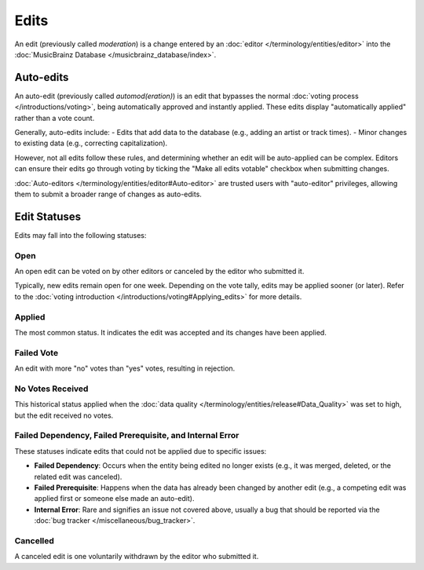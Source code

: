 .. MusicBrainz Documentation Project

.. https://musicbrainz.org/doc/Edit

Edits
=====

An edit (previously called *moderation*) is a change entered by an :doc:`editor </terminology/entities/editor>` into the :doc:`MusicBrainz Database </musicbrainz_database/index>`.

Auto-edits
----------

An auto-edit (previously called *automod(eration)*) is an edit that bypasses the normal :doc:`voting process </introductions/voting>`, being automatically approved and instantly applied. These edits display "automatically applied" rather than a vote count.

Generally, auto-edits include:
- Edits that add data to the database (e.g., adding an artist or track times).
- Minor changes to existing data (e.g., correcting capitalization).

However, not all edits follow these rules, and determining whether an edit will be auto-applied can be complex. Editors can ensure their edits go through voting by ticking the "Make all edits votable" checkbox when submitting changes.

:doc:`Auto-editors </terminology/entities/editor#Auto-editor>` are trusted users with "auto-editor" privileges, allowing them to submit a broader range of changes as auto-edits.

Edit Statuses
-------------

Edits may fall into the following statuses:

Open
^^^^
An open edit can be voted on by other editors or canceled by the editor who submitted it.

Typically, new edits remain open for one week. Depending on the vote tally, edits may be applied sooner (or later). Refer to the :doc:`voting introduction </introductions/voting#Applying_edits>` for more details.

Applied
^^^^^^^
The most common status. It indicates the edit was accepted and its changes have been applied.

Failed Vote
^^^^^^^^^^^
An edit with more "no" votes than "yes" votes, resulting in rejection.

No Votes Received
^^^^^^^^^^^^^^^^^^
This historical status applied when the :doc:`data quality </terminology/entities/release#Data_Quality>` was set to high, but the edit received no votes.

Failed Dependency, Failed Prerequisite, and Internal Error
^^^^^^^^^^^^^^^^^^^^^^^^^^^^^^^^^^^^^^^^^^^^^^^^^^^^^^^^^^
These statuses indicate edits that could not be applied due to specific issues:

- **Failed Dependency**: Occurs when the entity being edited no longer exists (e.g., it was merged, deleted, or the related edit was canceled).
- **Failed Prerequisite**: Happens when the data has already been changed by another edit (e.g., a competing edit was applied first or someone else made an auto-edit).
- **Internal Error**: Rare and signifies an issue not covered above, usually a bug that should be reported via the :doc:`bug tracker </miscellaneous/bug_tracker>`.

Cancelled
^^^^^^^^^
A canceled edit is one voluntarily withdrawn by the editor who submitted it.
